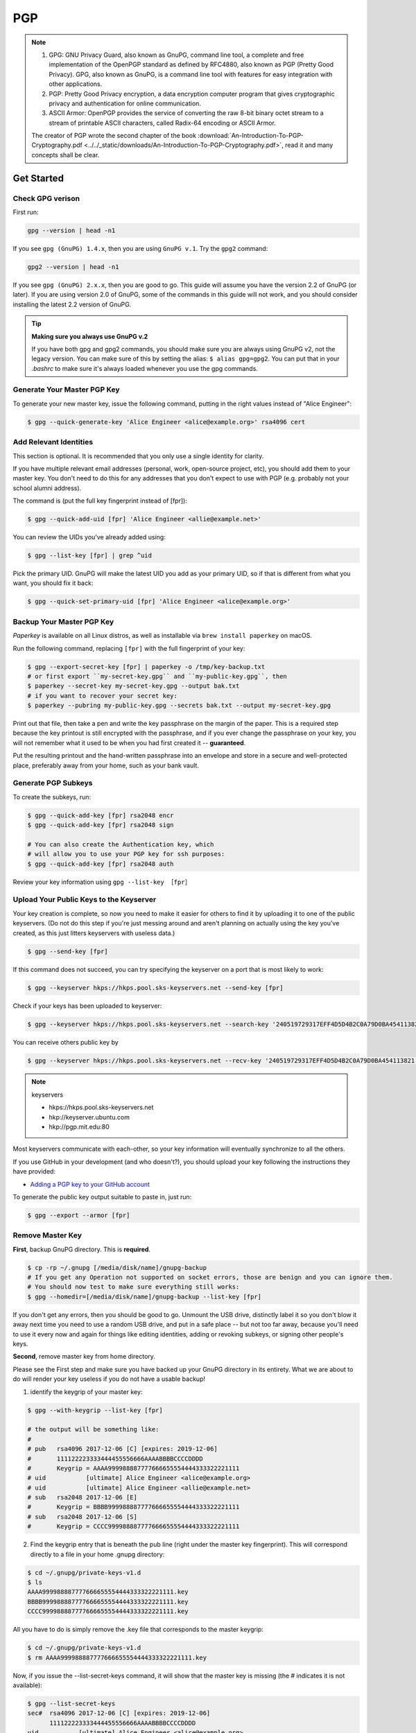 PGP
===

.. note:: 

    1. GPG: GNU Privacy Guard, also known as GnuPG, command line tool, a complete and free implementation of the OpenPGP standard as defined by RFC4880, also known as PGP (Pretty Good Privacy). GPG, also known as GnuPG, is a command line tool with features for easy integration with other applications.
    2. PGP: Pretty Good Privacy encryption, a data encryption computer program that gives cryptographic privacy and authentication for online communication.
    3. ASCII Armor: OpenPGP provides the service of converting the raw 8-bit binary octet stream to a stream of printable ASCII characters, called Radix-64 encoding or ASCII Armor.

    The creator of PGP wrote the second chapter of the book :download:`An-Introduction-To-PGP-Cryptography.pdf <../../_static/downloads/An-Introduction-To-PGP-Cryptography.pdf>`, read it and many concepts shall be clear.

Get Started
-----------

Check GPG verison 
^^^^^^^^^^^^^^^^^
First run:

.. code-block:: bash

    gpg --version | head -n1

If you see ``gpg (GnuPG) 1.4.x``, then you are using ``GnuPG v.1``. Try the ``gpg2`` command:

.. code-block:: bash

    gpg2 --version | head -n1

If you see ``gpg (GnuPG) 2.x.x``, then you are good to go. This guide will assume you have the version 2.2 of GnuPG (or later). If you are using version 2.0 of GnuPG, some of the commands in this guide will not work, and you should consider installing the latest 2.2 version of GnuPG.

.. tip:: **Making sure you always use GnuPG v.2**

    If you have both gpg and gpg2 commands, you should make sure you are always using GnuPG v2, not the legacy version. You can make sure of this by setting the alias:
    ``$ alias gpg=gpg2``. You can put that in your *.bashrc* to make sure it's always loaded whenever you use the gpg commands.

Generate Your Master PGP Key
^^^^^^^^^^^^^^^^^^^^^^^^^^^^

To generate your new master key, issue the following command, putting in the right values instead of "Alice Engineer":

.. code-block:: bash

    $ gpg --quick-generate-key 'Alice Engineer <alice@example.org>' rsa4096 cert

Add Relevant Identities
^^^^^^^^^^^^^^^^^^^^^^^
This section is optional. It is recommended that you only use a single identity for clarity.

If you have multiple relevant email addresses (personal, work, open-source project, etc), you should add them to your master key. You don't need to do this for any addresses that you don't expect to use with PGP (e.g. probably not your school alumni address).

The command is (put the full key fingerprint instead of [fpr]):

.. code-block:: bash

    $ gpg --quick-add-uid [fpr] 'Alice Engineer <allie@example.net>'

You can review the UIDs you've already added using:

.. code-block:: bash

    $ gpg --list-key [fpr] | grep ^uid

Pick the primary UID. GnuPG will make the latest UID you add as your primary UID, so if that is different from what you want, you should fix it back:

.. code-block:: bash

    $ gpg --quick-set-primary-uid [fpr] 'Alice Engineer <alice@example.org>'

Backup Your Master PGP Key
^^^^^^^^^^^^^^^^^^^^^^^^^^

*Paperkey* is available on all Linux distros, as well as installable via ``brew install paperkey`` on macOS.

Run the following command, replacing ``[fpr]`` with the full fingerprint of your key:

.. code-block:: bash

    $ gpg --export-secret-key [fpr] | paperkey -o /tmp/key-backup.txt
    # or first export ``my-secret-key.gpg`` and ``my-public-key.gpg``, then
    $ paperkey --secret-key my-secret-key.gpg --output bak.txt
    # if you want to recover your secret key:
    $ paperkey --pubring my-public-key.gpg --secrets bak.txt --output my-secret-key.gpg
　
Print out that file, then take a pen and write the key passphrase on the margin of the paper. This is a required step because the key printout is still encrypted with the passphrase, and if you ever change the passphrase on your key, you will not remember what it used to be when you had first created it -- **guaranteed**.

Put the resulting printout and the hand-written passphrase into an envelope and store in a secure and well-protected place, preferably away from your home, such as your bank vault.

Generate PGP Subkeys
^^^^^^^^^^^^^^^^^^^^
To create the subkeys, run:

.. code-block:: bash

    $ gpg --quick-add-key [fpr] rsa2048 encr
    $ gpg --quick-add-key [fpr] rsa2048 sign

    # You can also create the Authentication key, which 
    # will allow you to use your PGP key for ssh purposes:
    $ gpg --quick-add-key [fpr] rsa2048 auth

Review your key information using ``gpg --list-key ［fpr］``

Upload Your Public Keys to the Keyserver
^^^^^^^^^^^^^^^^^^^^^^^^^^^^^^^^^^^^^^^^
Your key creation is complete, so now you need to make it easier for others to find it by uploading it to one of the public keyservers. (Do not do this step if you're just messing around and aren't planning on actually using the key you've created, as this just litters keyservers with useless data.)

.. code-block:: bash

    $ gpg --send-key [fpr]

If this command does not succeed, you can try specifying the keyserver on a port that is most likely to work:

.. code-block:: bash

    $ gpg --keyserver hkps://hkps.pool.sks-keyservers.net --send-key [fpr]

Check if your keys has been uploaded to keyserver:

.. code-block:: bash

    $ gpg --keyserver hkps://hkps.pool.sks-keyservers.net --search-key '240519729317EFF4D5D4B2C0A79D0BA454113821'

You can receive others public key by 

.. code-block:: bash

    $ gpg --keyserver hkps://hkps.pool.sks-keyservers.net --recv-key '240519729317EFF4D5D4B2C0A79D0BA454113821'

.. note:: keyservers

    * hkps://hkps.pool.sks-keyservers.net
    * hkp://keyserver.ubuntu.com
    * hkp://pgp.mit.edu:80

Most keyservers communicate with each-other, so your key information will eventually synchronize to all the others.

If you use GitHub in your development (and who doesn't?), you should upload your key following the instructions they have provided:

* `Adding a PGP key to your GitHub account <https://help.github.com/en/github/authenticating-to-github/adding-a-new-gpg-key-to-your-github-account>`_

To generate the public key output suitable to paste in, just run:

.. code-block:: bash

    $ gpg --export --armor [fpr]


Remove Master Key
^^^^^^^^^^^^^^^^^

**First**, backup GnuPG directory. This is **required**.

.. code-block:: bash

    $ cp -rp ~/.gnupg [/media/disk/name]/gnupg-backup
    # If you get any Operation not supported on socket errors, those are benign and you can ignore them.
    # You should now test to make sure everything still works:
    $ gpg --homedir=[/media/disk/name]/gnupg-backup --list-key [fpr]

If you don't get any errors, then you should be good to go. Unmount the USB drive, distinctly label it so you don't blow it away next time you need to use a random USB drive, and put in a safe place -- but not too far away, because you'll need to use it every now and again for things like editing identities, adding or revoking subkeys, or signing other people's keys.

**Second**, remove master key from home directory.

Please see the First step and make sure you have backed up your GnuPG directory in its entirety. What we are about to do will render your key useless if you do not have a usable backup!

1. identify the keygrip of your master key:

.. code-block:: bash

    $ gpg --with-keygrip --list-key [fpr]

    # the output will be something like:
    # 
    # pub   rsa4096 2017-12-06 [C] [expires: 2019-12-06]
    #       111122223333444455556666AAAABBBBCCCCDDDD
    #       Keygrip = AAAA999988887777666655554444333322221111
    # uid           [ultimate] Alice Engineer <alice@example.org>
    # uid           [ultimate] Alice Engineer <allie@example.net>
    # sub   rsa2048 2017-12-06 [E]
    #       Keygrip = BBBB999988887777666655554444333322221111
    # sub   rsa2048 2017-12-06 [S]
    #       Keygrip = CCCC999988887777666655554444333322221111

2. Find the keygrip entry that is beneath the pub line (right under the master key fingerprint). This will correspond directly to a file in your home .gnupg directory:

.. code-block:: bash

    $ cd ~/.gnupg/private-keys-v1.d
    $ ls
    AAAA999988887777666655554444333322221111.key
    BBBB999988887777666655554444333322221111.key
    CCCC999988887777666655554444333322221111.key

All you have to do is simply remove the .key file that corresponds to the master keygrip:

.. code-block:: bash

    $ cd ~/.gnupg/private-keys-v1.d
    $ rm AAAA999988887777666655554444333322221111.key

Now, if you issue the --list-secret-keys command, it will show that the master key is missing (the # indicates it is not available):

.. code-block:: bash

    $ gpg --list-secret-keys
    sec#  rsa4096 2017-12-06 [C] [expires: 2019-12-06]
          111122223333444455556666AAAABBBBCCCCDDDD
    uid           [ultimate] Alice Engineer <alice@example.org>
    uid           [ultimate] Alice Engineer <allie@example.net>
    ssb   rsa2048 2017-12-06 [E]
    ssb   rsa2048 2017-12-06 [S]

**Third**, remove the revocation certificate.

Another file you should remove (but keep in backups) is the revocation certificate that was automatically created with your master key. A revocation certificate allows someone to permanently mark your key as revoked, meaning it can no longer be used or trusted for any purpose. You would normally use it to revoke a key that, for some reason, you can no longer control -- for example, if you had lost the key passphrase.

Just as with the master key, if a revocation certificate leaks into malicious hands, it can be used to destroy your developer digital identity, so it's better to remove it from your home directory.

.. code-block:: bash

    $ cd ~/.gnupg/openpgp-revocs.d
    $ rm [fpr].rev

Export Keys
^^^^^^^^^^^
If you need to copy public or private key to another device:

.. code-block:: bash

    # export ASCII Armored keys which are printable instead of in unarmored binary format.
    $ gpg --armor --output testingname-public-armored.asc --export 'testingname'
    $ gpg --armor --output testingname-private-armored.asc --export-secret-keys 'testingname'

Then you can copy the printable ASCII armored text and paste to send in email. However, it is not recommended that you send private key via email channel though it is protected by passphrase.

Move the Subkeys to a Hardware device
^^^^^^^^^^^^^^^^^^^^^^^^^^^^^^^^^^^^^
This section is optional. For detail, refer to [1].

Encrypt and Decrypt File or folder
^^^^^^^^^^^^^^^^^^^^^^^^^^^^^^^^^^

.. code-block:: bash

    # sign and encrypt
    $ gpg --armor -o tmp.txt.asc -se -r "WANG Zhenxiang <15113029g@connect.polyu.hk>" tmp.txt
    
    # decrypt
    $ gpg -o tmp_new_name.txt -d tmp.txt.asc

If you want to encrypt a directory, you will need to convert it to a file first. Run the command:

.. code-block:: bash

    $ tar czf myfiles.tar.gz mydirectory/

This gives you a new file 'myfiles.tar.gz' which you can then encrypt/decrypt. To turn a tarball back into a directory:

.. code-block:: bash

    $ tar xzf myfiles.tar.gz

Common GPG Commands
^^^^^^^^^^^^^^^^^^^

.. code-block:: bash

    # list public and private keys
    gpg --list-keys
    gpg --list-secret-keys

    # export public and private keys
    # export ASCII Armored keys which are printable instead of keys in unarmored binary format.
    gpg --armor --output testingname-public-armored.asc --export 'testingname'
    gpg --armor --output testingname-private-armored.asc --export-secret-keys 'testingname'
    
    # dearmor ASCII Armored key into binary format though I dont know when that is needed.
    gpg --dearmor the-asc-file.asc #　a new file called ``the-asc-file.asc.gpg`` will be produced in file system.

    # import keys
    gpg --import my-private-key.asc
    gpg --import my-public-key.asc

    # delete keys
    gpg --delete-keys <fingerprint-of-the-key-to-be-deleted>
    gpg --delete-secret-keys <fingerprint-of-the-key-to-be-deleted>


References
----------

#. `Protecting code integrity with PGP <https://github.com/lfit/itpol/blob/master/protecting-code-integrity.md>`_
#. `Introduction to PGP encryption and decryption <https://developer.rackspace.com/blog/introduction-to-pgp-encryption-and-decryption/>`_
#. `How to use GPG to encrypt stuff <https://yanhan.github.io/posts/2017-09-27-how-to-use-gpg-to-encrypt-stuff.html>`_
#. `Paperkey - an OpenPGP key archiver <https://www.jabberwocky.com/software/paperkey/>`_
#. `How do I encrypt a file or folder in my home directory? <https://statistics.berkeley.edu/computing/encrypt>`_
#. `How to use GPG to encrypt stuff <https://yanhan.github.io/posts/2017-09-27-how-to-use-gpg-to-encrypt-stuff.html>`_
#. `Difference between encrypt/decrypt and sign/verify <https://stackoverflow.com/questions/454048/what-is-the-difference-between-encrypting-and-signing-in-asymmetric-encryption>`_
#. `ASCII Armor Ref 1 <https://en.wikipedia.org/wiki/Binary-to-text_encoding#ASCII_armor>`_
#. `ASCII Armor Ref 2 <https://en.wikipedia.org/wiki/Talk%3AASCII_armor>`_
#. `ASCII Armor Ref 3 <https://lists.gnupg.org/pipermail/gnupg-devel/2011-October/026253.html>`_
#. `Armor and other options <https://www.linuxjournal.com/files/linuxjournal.com/linuxjournal/articles/048/4892/4892s2.html>`_
#. `Exchanging keys <https://www.gnupg.org/gph/en/manual/x56.html>`_
#. `pgp trust <https://www.phildev.net/pgp/gpgtrust.html>`_
#. `key signing <https://security.stackexchange.com/questions/14479/what-does-key-signing-mean>`_
#. `Further reading pgp basics <https://security.stackexchange.com/questions/14479/what-does-key-signing-mean>`_
